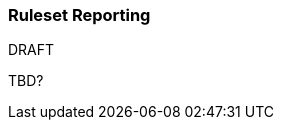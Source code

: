 :ProductName: Windup
:ProductVersion: 2.2.0-Final
:ProductDistribution: windup-distribution-2.2.0-Final
:ProductHomeVar: WINDUP_HOME 

[[Ruleset-Reporting]]
=== Ruleset Reporting

.DRAFT

TBD?
